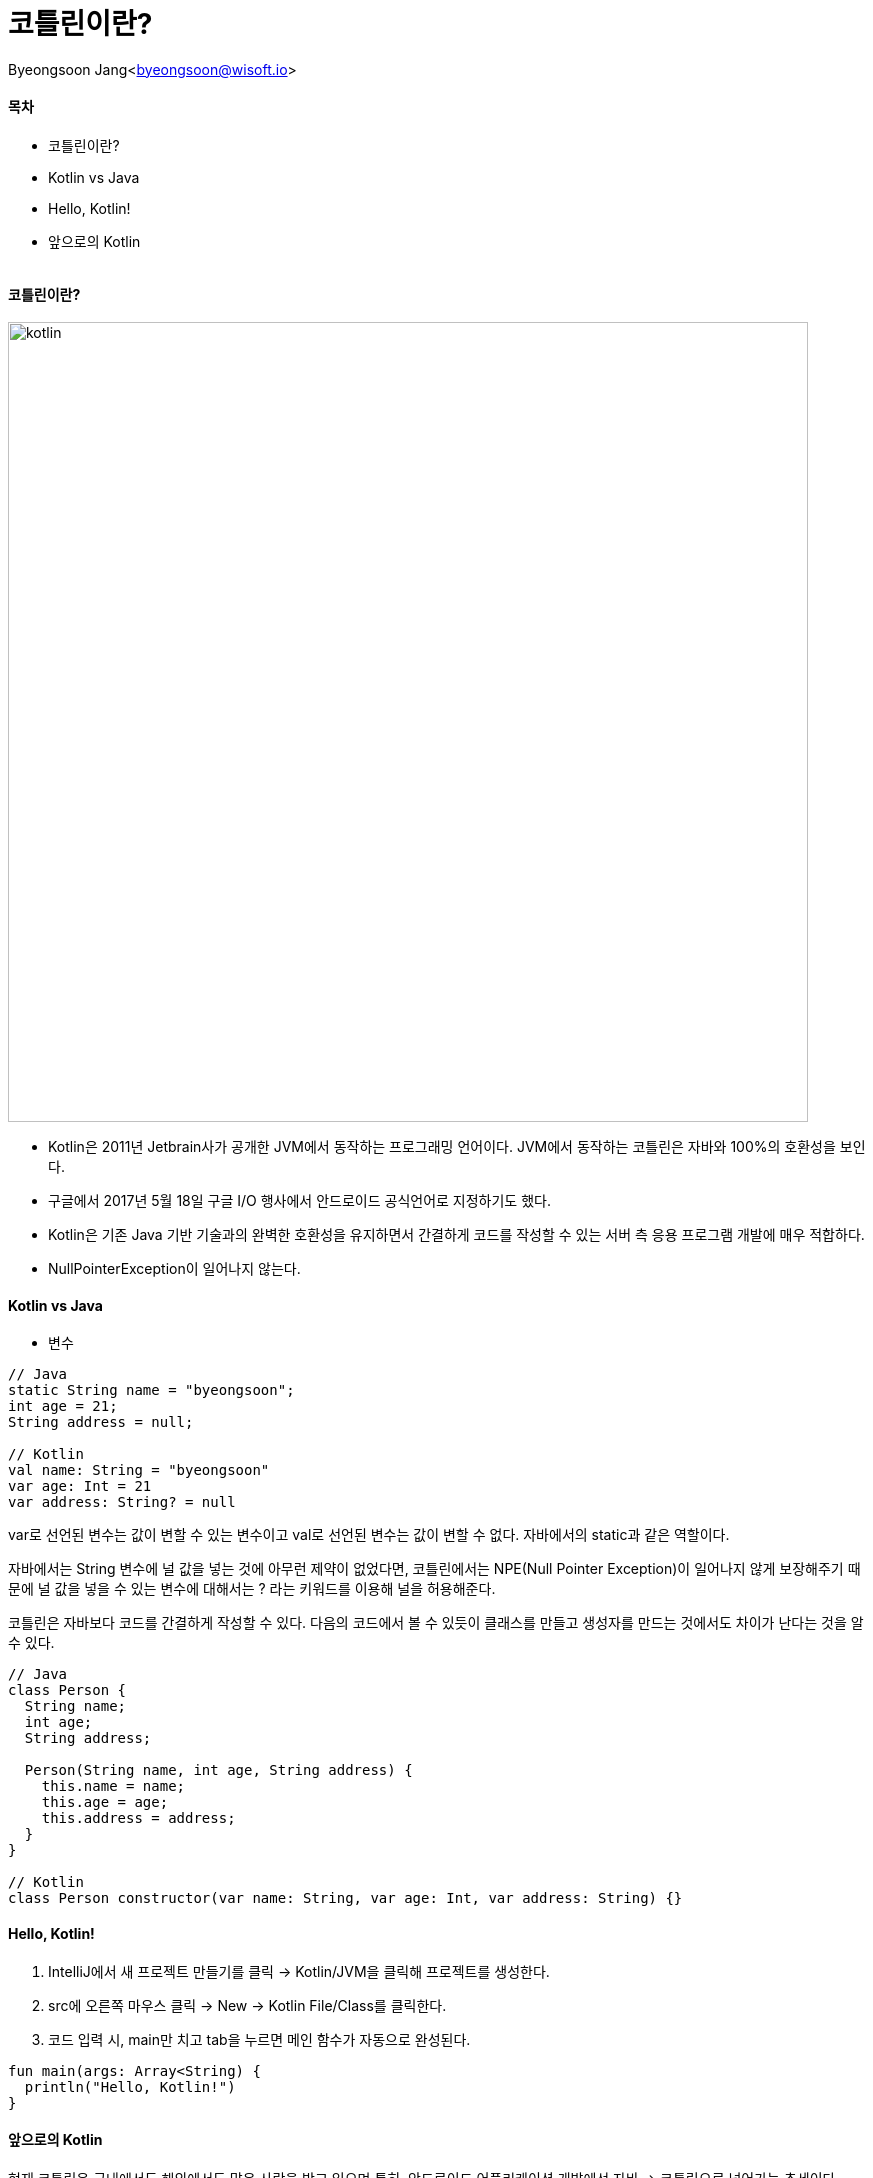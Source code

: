 = 코틀린이란?

:icons: font
:Author: Byeongsoon Jang
:Email: byeongsoon@wisoft.io
:Date: 2018.04.06
:Revision: 1.0
:imagesdir: ./image

Byeongsoon Jang<byeongsoon@wisoft.io>

==== 목차
- 코틀린이란?
- Kotlin vs Java
- Hello, Kotlin!
- 앞으로의 Kotlin

|===
|===

==== 코틀린이란?

image::kotlin.png[kotlin,800]

- Kotlin은 2011년 Jetbrain사가 공개한 JVM에서 동작하는 프로그래밍 언어이다.
JVM에서 동작하는 코틀린은 자바와 100%의 호환성을 보인다.

- 구글에서 2017년 5월 18일 구글 I/O 행사에서 안드로이드 공식언어로 지정하기도 했다.

- Kotlin은 기존 Java 기반 기술과의 완벽한 호환성을 유지하면서 간결하게 코드를 작성할 수 있는
서버 측 응용 프로그램 개발에 매우 적합하다.

- NullPointerException이 일어나지 않는다.

==== Kotlin vs Java

- 변수

[source, java]
----
// Java
static String name = "byeongsoon";
int age = 21;
String address = null;

// Kotlin
val name: String = "byeongsoon"
var age: Int = 21
var address: String? = null
----

var로 선언된 변수는 값이 변할 수 있는 변수이고 val로 선언된 변수는 값이 변할 수 없다.
자바에서의 static과 같은 역할이다.

자바에서는 String 변수에 널 값을 넣는 것에 아무런 제약이 없었다면, 코틀린에서는
NPE(Null Pointer Exception)이 일어나지 않게 보장해주기 때문에 널 값을 넣을 수 있는
변수에 대해서는 ? 라는 키워드를 이용해 널을 허용해준다.

코틀린은 자바보다 코드를 간결하게 작성할 수 있다.
다음의 코드에서 볼 수 있듯이 클래스를 만들고 생성자를 만드는 것에서도 차이가 난다는 것을 알 수 있다.

[source, java]
----
// Java
class Person {
  String name;
  int age;
  String address;

  Person(String name, int age, String address) {
    this.name = name;
    this.age = age;
    this.address = address;
  }
}

// Kotlin
class Person constructor(var name: String, var age: Int, var address: String) {}
----

==== Hello, Kotlin!

. IntelliJ에서 새 프로젝트 만들기를 클릭 -> Kotlin/JVM을 클릭해 프로젝트를 생성한다.
. src에 오른쪽 마우스 클릭 -> New -> Kotlin File/Class를 클릭한다.
. 코드 입력 시, main만 치고 tab을 누르면 메인 함수가 자동으로 완성된다.
[source, java]
----
fun main(args: Array<String) {
  println("Hello, Kotlin!")
}
----

==== 앞으로의 Kotlin

현재 코틀린은 국내에서도 해외에서도 많은 사랑을 받고 있으며
특히, 안드로이드 어플리케이션 개발에선 자바 -> 코틀린으로 넘어가는 추세이다.

image::kotlinRate.jpg[Rate,1000]

스택오버플로우에서 발표한 연간 리포트에 따르면 코틀린은 사랑받는 언어 2위에 위치해 있는걸 볼 수 있다.

image::stackoverflow.png[stackoverflow,700]

가장 태표적인 서비스로는 '요기요' 어플리케이션은 현재 자바 -> 코틀린 으로의 변환 작업이 30% 이상 진행된 상황이다.
